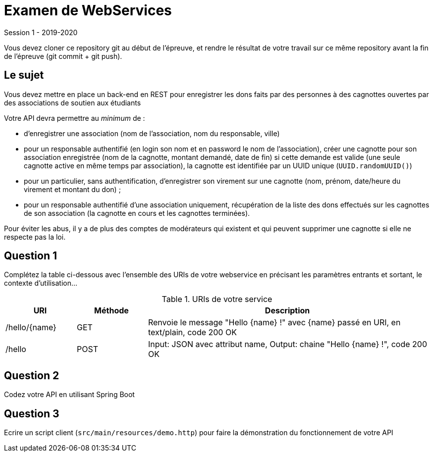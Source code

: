 = Examen de WebServices

Session 1 - 2019-2020

Vous devez cloner ce repository git au début de l'épreuve, et rendre le résultat de votre travail sur ce même repository avant la fin de l'épreuve (git commit + git push).

== Le sujet

Vous devez mettre en place un back-end en REST pour enregistrer les dons faits par des personnes à des cagnottes ouvertes par des associations de soutien aux étudiants

Votre API devra permettre au _minimum_ de :

- d'enregistrer une association (nom de l'association, nom du responsable, ville)
- pour un responsable authentifié (en login son nom et en password le nom de l'association), créer une cagnotte pour son association enregistrée (nom de la cagnotte, montant demandé, date de fin) si cette demande est valide (une seule cagnotte active en même temps par association), la cagnotte est identifiée par un UUID unique (`UUID.randomUUID()`)
- pour un particulier, sans authentification, d'enregistrer son virement sur une cagnotte (nom, prénom, date/heure du virement et montant du don) ;
- pour un responsable authentifié d'une association uniquement, récupération de la liste des dons effectués sur les cagnottes de son association (la cagnotte en cours et les cagnottes terminées).

Pour éviter les abus, il y a de plus des comptes de modérateurs qui existent et qui peuvent supprimer une cagnotte si elle ne respecte pas la loi.

== Question 1

Complétez la table ci-dessous avec l'ensemble des URIs de votre webservice en précisant les paramètres entrants et sortant, le contexte d'utilisation...

.URIs de votre service
[cols="1,1a,4a"]
|===
|URI |Méthode |Description 

|/hello/{name}|GET
|Renvoie le message "Hello {name} !" avec {name} passé en URI, en text/plain, code 200 OK

|/hello|POST
|Input: JSON avec attribut name, Output: chaine "Hello {name} !", code 200 OK
|===

== Question 2

Codez votre API en utilisant Spring Boot

== Question 3

Ecrire un script client (`src/main/resources/demo.http`) pour faire la démonstration du fonctionnement de votre API

